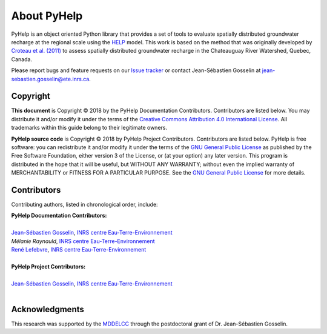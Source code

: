 About PyHelp
==============================

PyHelp is an object oriented Python library that provides a set of tools to
evaluate spatially distributed groundwater recharge at the regional scale
using the `HELP`_ model.
This work is based on the method that was originally developed by
`Croteau et al. (2011)`_ to assess spatially distributed groundwater recharge
in the Chateauguay River Watershed, Quebec, Canada.

Please report bugs and feature requests on our `Issue tracker`_ or
contact Jean-Sébastien Gosselin at jean-sebastien.gosselin@ete.inrs.ca.

.. _Issue tracker: https://github.com/jnsebgosselin/pyhelp/issues
.. _jean-sebastien.gosselin@ete.inrs.ca : mailto:jean-sebastien.gosselin@ete.inrs.ca

.. _Croteau et al. (2011): https://www.tandfonline.com/doi/abs/10.4296/cwrj3504451
.. _HELP: https://www.epa.gov/land-research/hydrologic-evaluation-landfill-performance-help-model

Copyright
-----------------------------------------------

**This document** is Copyright © 2018 by the PyHelp Documentation Contributors.
Contributors are listed below. You may distribute it and/or modify it under
the terms of the `Creative Commons Attribution 4.0 International License`_. All
trademarks within this guide belong to their legitimate owners.

**PyHelp source code** is Copyright © 2018 by PyHelp Project Contributors.
Contributors are listed below. PyHelp is free software: you can redistribute
it and/or modify it under the terms of the `GNU General Public License`_ as
published by the Free Software Foundation, either version 3 of the License, or
(at your option) any later version. This program is distributed in the hope
that it will be useful, but WITHOUT ANY WARRANTY; without even the implied
warranty of MERCHANTABILITY or FITNESS FOR A PARTICULAR PURPOSE. See the
`GNU General Public License`_ for more details.

.. _Creative Commons Attribution 4.0 International License: https://creativecommons.org/licenses/by/4.0/
.. _GNU General Public License: https://www.gnu.org/licenses/gpl-3.0.en.html

Contributors
-----------------------------------------------

Contributing authors, listed in chronological order, include:

| **PyHelp Documentation Contributors:**
| 
| `Jean-Sébastien Gosselin`_, `INRS centre Eau-Terre-Environnement`_
| `Mélanie Raynauld`, `INRS centre Eau-Terre-Environnement`_
| `René Lefebvre`_, `INRS centre Eau-Terre-Environnement`_
|

| **PyHelp Project Contributors:**
| 
| `Jean-Sébastien Gosselin`_, `INRS centre Eau-Terre-Environnement`_
|

.. _Jean-Sébastien Gosselin: https://github.com/jnsebgosselin
.. _René Lefebvre: http://www.inrs.ca/rene-lefebvre

.. _INRS centre Eau-Terre-Environnement: http://www.ete.inrs.ca/

Acknowledgments
-----------------------------------------------

This research was supported by the MDDELCC_ through the postdoctoral
grant of Dr. Jean-Sébastien Gosselin.

.. _MDDELCC: http://www.mddelcc.gouv.qc.ca/
